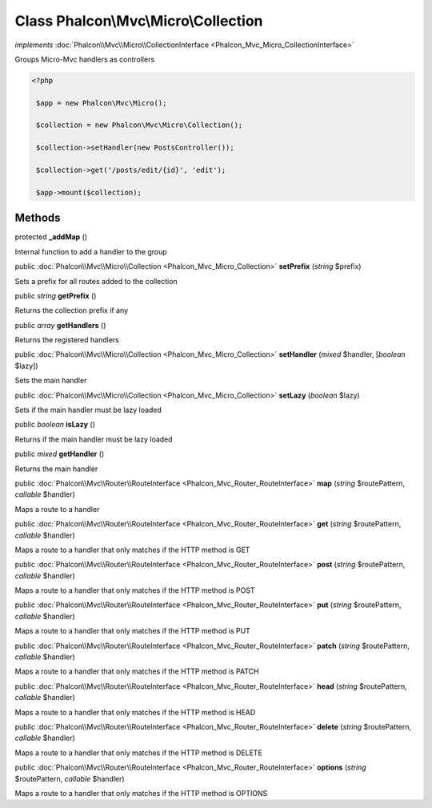 Class **Phalcon\\Mvc\\Micro\\Collection**
=========================================

*implements* :doc:`Phalcon\\Mvc\\Micro\\CollectionInterface <Phalcon_Mvc_Micro_CollectionInterface>`

Groups Micro-Mvc handlers as controllers  

.. code-block:: php

    <?php

     $app = new Phalcon\Mvc\Micro();
    
     $collection = new Phalcon\Mvc\Micro\Collection();
    
     $collection->setHandler(new PostsController());
    
     $collection->get('/posts/edit/{id}', 'edit');
    
     $app->mount($collection);



Methods
-------

protected  **_addMap** ()

Internal function to add a handler to the group



public :doc:`Phalcon\\Mvc\\Micro\\Collection <Phalcon_Mvc_Micro_Collection>`  **setPrefix** (*string* $prefix)

Sets a prefix for all routes added to the collection



public *string*  **getPrefix** ()

Returns the collection prefix if any



public *array*  **getHandlers** ()

Returns the registered handlers



public :doc:`Phalcon\\Mvc\\Micro\\Collection <Phalcon_Mvc_Micro_Collection>`  **setHandler** (*mixed* $handler, [*boolean* $lazy])

Sets the main handler



public :doc:`Phalcon\\Mvc\\Micro\\Collection <Phalcon_Mvc_Micro_Collection>`  **setLazy** (*boolean* $lazy)

Sets if the main handler must be lazy loaded



public *boolean*  **isLazy** ()

Returns if the main handler must be lazy loaded



public *mixed*  **getHandler** ()

Returns the main handler



public :doc:`Phalcon\\Mvc\\Router\\RouteInterface <Phalcon_Mvc_Router_RouteInterface>`  **map** (*string* $routePattern, *callable* $handler)

Maps a route to a handler



public :doc:`Phalcon\\Mvc\\Router\\RouteInterface <Phalcon_Mvc_Router_RouteInterface>`  **get** (*string* $routePattern, *callable* $handler)

Maps a route to a handler that only matches if the HTTP method is GET



public :doc:`Phalcon\\Mvc\\Router\\RouteInterface <Phalcon_Mvc_Router_RouteInterface>`  **post** (*string* $routePattern, *callable* $handler)

Maps a route to a handler that only matches if the HTTP method is POST



public :doc:`Phalcon\\Mvc\\Router\\RouteInterface <Phalcon_Mvc_Router_RouteInterface>`  **put** (*string* $routePattern, *callable* $handler)

Maps a route to a handler that only matches if the HTTP method is PUT



public :doc:`Phalcon\\Mvc\\Router\\RouteInterface <Phalcon_Mvc_Router_RouteInterface>`  **patch** (*string* $routePattern, *callable* $handler)

Maps a route to a handler that only matches if the HTTP method is PATCH



public :doc:`Phalcon\\Mvc\\Router\\RouteInterface <Phalcon_Mvc_Router_RouteInterface>`  **head** (*string* $routePattern, *callable* $handler)

Maps a route to a handler that only matches if the HTTP method is HEAD



public :doc:`Phalcon\\Mvc\\Router\\RouteInterface <Phalcon_Mvc_Router_RouteInterface>`  **delete** (*string* $routePattern, *callable* $handler)

Maps a route to a handler that only matches if the HTTP method is DELETE



public :doc:`Phalcon\\Mvc\\Router\\RouteInterface <Phalcon_Mvc_Router_RouteInterface>`  **options** (*string* $routePattern, *callable* $handler)

Maps a route to a handler that only matches if the HTTP method is OPTIONS



